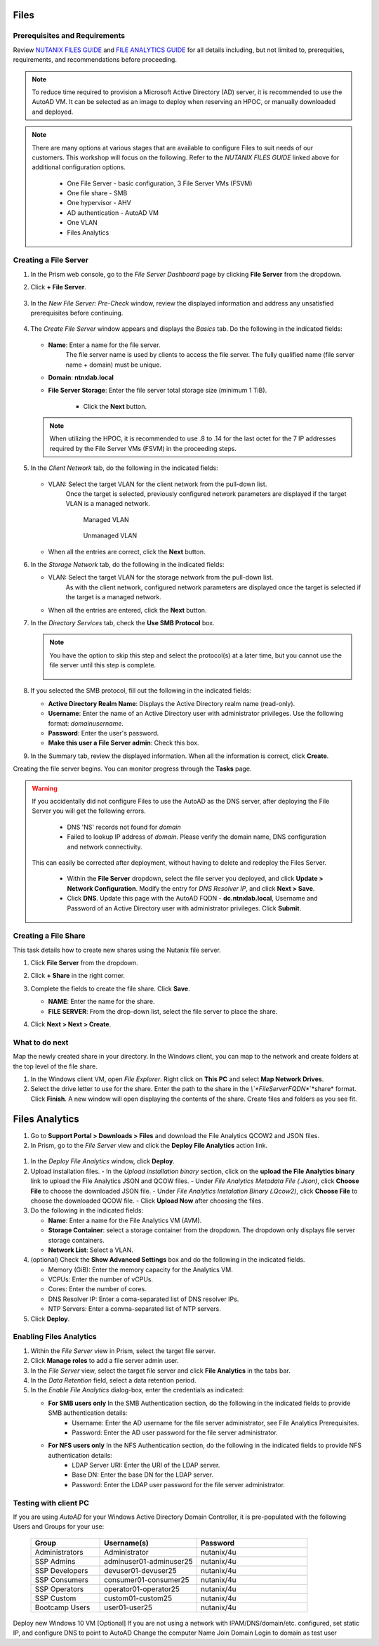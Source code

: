 .. _files:

-----
Files
-----

Prerequisites and Requirements
++++++++++++++++++++++++++++++

Review `NUTANIX FILES GUIDE <https://portal.nutanix.com/page/documents/details/?targetId=Files-v35:Files-v35>`_ and `FILE ANALYTICS GUIDE <https://portal.nutanix.com/page/documents/details/?targetId=File-Analytics-v2_1%3AFile-Analytics-v2_1>`_ for all details including, but not limited to, prerequities, requirements, and recommendations before proceeding.

.. note::

   To reduce time required to provision a Microsoft Active Directory (AD) server, it is recommended to use the AutoAD VM. It can be selected as an image to deploy when reserving an HPOC, or manually downloaded and deployed.

.. note::

   There are many options at various stages that are available to configure Files to suit needs of our customers. This workshop will focus on the following. Refer to the *NUTANIX FILES GUIDE* linked above for additional configuration options.

      - One File Server    - basic configuration, 3 File Server VMs (FSVM)
      - One file share     - SMB
      - One hypervisor     - AHV
      - AD authentication  - AutoAD VM
      - One VLAN
      - Files Analytics

Creating a File Server
++++++++++++++++++++++

#. In the Prism web console, go to the *File Server Dashboard* page by clicking **File Server** from the dropdown.

#. Click **+ File Server**.

   .. figure:: images/1.png

#. In the *New File Server: Pre-Check* window, review the displayed information and address any unsatisfied prerequisites before continuing.

   .. figure:: images/1a.png

#. The *Create File Server* window appears and displays the *Basics* tab. Do the following in the indicated fields:

   .. figure:: images/2.png

   - **Name**: Enter a name for the file server.
      The file server name is used by clients to access the file server. The fully qualified name (file server name + domain) must be unique.

   - **Domain**: **ntnxlab.local**

   - **File Server Storage**: Enter the file server total storage size (minimum 1 TiB).

      - Click the **Next** button.

   .. note::

      When utilizing the HPOC, it is recommended to use .8 to .14 for the last octet for the 7 IP addresses required by the File Server VMs (FSVM) in the proceeding steps.

#. In the *Client Network* tab, do the following in the indicated fields:

      .. figure:: images/5.png

   - VLAN: Select the target VLAN for the client network from the pull-down list.
      Once the target is selected, previously configured network parameters are displayed if the target VLAN is a managed network.

      .. figure:: images/managed.png
          :align: left
          :scale: 50%

         Managed VLAN

      .. figure:: images/unmanaged.png
          :align: right
          :scale: 50%

         Unmanaged VLAN

   - When all the entries are correct, click the **Next** button.

#. In the *Storage Network* tab, do the following in the indicated fields:

   - VLAN: Select the target VLAN  for the storage network from the pull-down list.
      As with the client network, configured network parameters are displayed once the target is selected if the target is a managed network.

   - When all the entries are entered, click the **Next** button.

#. In the *Directory Services* tab, check the **Use SMB Protocol** box.

   .. note::

      You have the option to skip this step and select the protocol(s) at a later time, but you cannot use the file server until this step is complete.

      .. figure:: images/7.png

#. If you selected the SMB protocol, fill out the following in the indicated fields:

   - **Active Directory Realm Name**: Displays the Active Directory realm name (read-only).

   - **Username**: Enter the name of an Active Directory user with administrator privileges. Use the following format: *domain\username*.

   - **Password**: Enter the user's password.

   - **Make this user a File Server admin**: Check this box.

#. In the Summary tab, review the displayed information. When all the information is correct, click **Create**.

Creating the file server begins. You can monitor progress through the **Tasks** page.

.. warning::

   If you accidentally did not configure Files to use the AutoAD as the DNS server, after deploying the File Server you will get the following errors.

      - DNS 'NS' records not found for *domain*

      - Failed to lookup IP address of *domain*. Please verify the domain name, DNS configuration and network connectivity.

   This can easily be corrected after deployment, without having to delete and redeploy the Files Server.

      - Within the **File Server** dropdown, select the file server you deployed, and click **Update > Network Configuration**. Modify the entry for *DNS Resolver IP*, and click **Next > Save**.

      - Click **DNS**. Update this page with the AutoAD FQDN - **dc.ntnxlab.local**, Username and Password of an Active Directory user with administrator privileges. Click **Submit**.

      .. figure:: images/10.png

Creating a File Share
+++++++++++++++++++++

This task details how to create new shares using the Nutanix file server.

#. Click **File Server** from the dropdown.

#. Click **+ Share** in the right corner.

#. Complete the fields to create the file share. Click **Save**.

   - **NAME**: Enter the name for the share.
   - **FILE SERVER**: From the drop-down list, select the file server to place the share.

#. Click **Next > Next > Create**.

   .. figure:: images/smb-share.png

What to do next
+++++++++++++++

Map the newly created share in your directory. In the Windows client, you can map to the network and create folders at the top level of the file share.

#. In the Windows client VM, open *File Explorer*. Right click on **This PC** and select **Map Network Drives**.

#. Select the drive letter to use for the share. Enter the path to the share in the `\\`*FileServerFQDN*`\`*share* format. Click **Finish**.
   A new window will open displaying the contents of the share. Create files and folders as you see fit.

---------------
Files Analytics
---------------

#. Go to **Support Portal > Downloads > Files** and download the File Analytics QCOW2 and JSON files.

#. In Prism, go to the *File Server* view and click the **Deploy File Analytics** action link.

.. figure:: images/5.png

#. In the *Deploy File Analytics* window, click **Deploy**.

#. Upload installation files.
   - In the *Upload installation binary* section, click on the **upload the File Analytics binary** link to upload the File Analytics JSON and QCOW files.
   - Under *File Analytics Metadata File (.Json)*, click **Choose File** to choose the downloaded JSON file.
   - Under *File Analytics Instalation Binary (.Qcow2)*, click **Choose File** to choose the downloaded QCOW file.
   - Click **Upload Now** after choosing the files.

#. Do the following in the indicated fields:

   - **Name**: Enter a name for the File Analytics VM (AVM).
   - **Storage Container**: select a storage container from the dropdown. The dropdown only displays file server storage containers.
   - **Network List**: Select a VLAN.

#. (optional) Check the **Show Advanced Settings** box and do the following in the indicated fields.

   - Memory (GiB): Enter the memory capacity for the Analytics VM.
   - VCPUs: Enter the number of vCPUs.
   - Cores: Enter the number of cores.
   - DNS Resolver IP: Enter a coma-separated list of DNS resolver IPs.
   - NTP Servers: Enter a comma-separated list of NTP servers.

#. Click **Deploy**.

Enabling Files Analytics
++++++++++++++++++++++++

#. Within the *File Server* view in Prism, select the target file server.

#. Click **Manage roles** to add a file server admin user.

#. In the *File Server* view, select the target file server and click **File Analytics** in the tabs bar.

#. In the *Data Retention* field, select a data retention period.

#. In the *Enable File Analytics* dialog-box, enter the credentials as indicated:

   - **For SMB users only** In the SMB Authentication section, do the following in the indicated fields to provide SMB authentication details:
      - Username: Enter the AD username for the file server administrator, see File Analytics Prerequisites.
      - Password: Enter the AD user password for the file server administrator.
   - **For NFS users only** In the NFS Authentication section, do the following in the indicated fields to provide NFS authentication details:
      - LDAP Server URI: Enter the URI of the LDAP server.
      - Base DN: Enter the base DN for the LDAP server.
      - Password: Enter the LDAP user password for the file server administrator.

Testing with client PC
++++++++++++++++++++++

If you are using *AutoAD* for your Windows Active Directory Domain Controller, it is pre-populated with the following Users and Groups for your use:

   .. list-table::
      :widths: 25 35 40
      :header-rows: 1

      * - Group
        - Username(s)
        - Password
      * - Administrators
        - Administrator
        - nutanix/4u
      * - SSP Admins
        - adminuser01-adminuser25
        - nutanix/4u
      * - SSP Developers
        - devuser01-devuser25
        - nutanix/4u
      * - SSP Consumers
        - consumer01-consumer25
        - nutanix/4u
      * - SSP Operators
        - operator01-operator25
        - nutanix/4u
      * - SSP Custom
        - custom01-custom25
        - nutanix/4u
      * - Bootcamp Users
        - user01-user25
        - nutanix/4u


Deploy new Windows 10 VM
[Optional] If you are not using a network with IPAM/DNS/domain/etc. configured, set static IP, and configure DNS to point to AutoAD
Change the computer Name
Join Domain
Login to domain as test user

